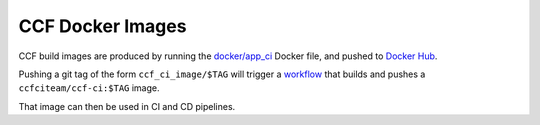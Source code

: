 CCF Docker Images
=================

CCF build images are produced by running the `docker/app_ci <https://github.com/microsoft/CCF/blob/main/docker/ccf_ci>`_ Docker file,
and pushed to `Docker Hub <https://hub.docker.com/r/ccfciteam/ccf-ci/tags>`_.

Pushing a git tag of the form ``ccf_ci_image/$TAG`` will trigger a `workflow <https://github.com/microsoft/CCF/blob/main/.github/workflows/ci-containers.yml>`_
that builds and pushes a ``ccfciteam/ccf-ci:$TAG`` image.

That image can then be used in CI and CD pipelines.